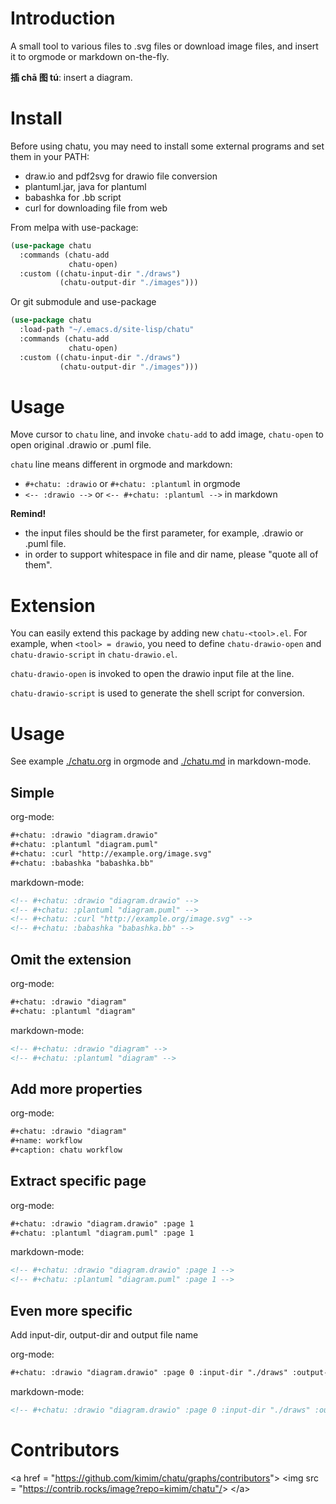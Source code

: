 * Introduction
A small tool to various files to .svg files or download image files,
and insert it to orgmode or markdown on-the-fly.

*插 chā 图 tú*: insert a diagram.

* Install
Before using chatu, you may need to install some external programs and
set them in your PATH:
- draw.io and pdf2svg for drawio file conversion
- plantuml.jar, java for plantuml
- babashka for .bb script
- curl for downloading file from web

From melpa with use-package:
#+begin_src emacs-lisp
(use-package chatu
  :commands (chatu-add
             chatu-open)
  :custom ((chatu-input-dir "./draws")
           (chatu-output-dir "./images")))
#+end_src

Or git submodule and use-package
#+begin_src emacs-lisp
(use-package chatu
  :load-path "~/.emacs.d/site-lisp/chatu"
  :commands (chatu-add
             chatu-open)
  :custom ((chatu-input-dir "./draws")
           (chatu-output-dir "./images")))
#+end_src

* Usage
Move cursor to ~chatu~ line, and invoke ~chatu-add~ to add image,
~chatu-open~ to open original .drawio or .puml file.

~chatu~ line means different in orgmode and markdown:
- =#+chatu: :drawio= or =#+chatu: :plantuml= in orgmode
- =<-- :drawio -->= or =<-- #+chatu: :plantuml -->= in markdown

*Remind!*
- the input files should be the first parameter, for example, .drawio
  or .puml file.
- in order to support whitespace in file and dir name, please "quote
  all of them".

* Extension
You can easily extend this package by adding new ~chatu-<tool>.el~. For
example, when ~<tool> = drawio~, you need to define ~chatu-drawio-open~ and  ~chatu-drawio-script~ in ~chatu-drawio.el~.

~chatu-drawio-open~ is invoked to open the drawio input file at the line.

~chatu-drawio-script~ is used to generate the shell script for conversion.

* Usage
See example [[./chatu.org]] in orgmode and  [[./chatu.md]] in markdown-mode.

** Simple
org-mode:
#+begin_src org
#+chatu: :drawio "diagram.drawio"
#+chatu: :plantuml "diagram.puml"
#+chatu: :curl "http://example.org/image.svg"
#+chatu: :babashka "babashka.bb"
#+end_src

markdown-mode:
#+begin_src markdown
<!-- #+chatu: :drawio "diagram.drawio" -->
<!-- #+chatu: :plantuml "diagram.puml" -->
<!-- #+chatu: :curl "http://example.org/image.svg" -->
<!-- #+chatu: :babashka "babashka.bb" -->
#+end_src

** Omit the extension

org-mode:
#+begin_src org
#+chatu: :drawio "diagram"
#+chatu: :plantuml "diagram"
#+end_src

markdown-mode:
#+begin_src markdown
<!-- #+chatu: :drawio "diagram" -->
<!-- #+chatu: :plantuml "diagram" -->
#+end_src

** Add more properties

org-mode:
#+begin_src org
#+chatu: :drawio "diagram"
#+name: workflow
#+caption: chatu workflow
#+end_src

** Extract specific page

org-mode:
#+begin_src org
#+chatu: :drawio "diagram.drawio" :page 1
#+chatu: :plantuml "diagram.puml" :page 1
#+end_src

markdown-mode:
#+begin_src markdown
<!-- #+chatu: :drawio "diagram.drawio" :page 1 -->
<!-- #+chatu: :plantuml "diagram.puml" :page 1 -->
#+end_src

** Even more specific
Add input-dir, output-dir and output file name

org-mode:
#+begin_src org
#+chatu: :drawio "diagram.drawio" :page 0 :input-dir "./draws" :output-dir "./images" :output "diagram.svg"
#+end_src

markdown-mode:
#+begin_src markdown
<!-- #+chatu: :drawio "diagram.drawio" :page 0 :input-dir "./draws" :output-dir "./images" :output "diagram.svg" -->
#+end_src

* Contributors
<a href = "https://github.com/kimim/chatu/graphs/contributors">
  <img src = "https://contrib.rocks/image?repo=kimim/chatu"/>
</a>
